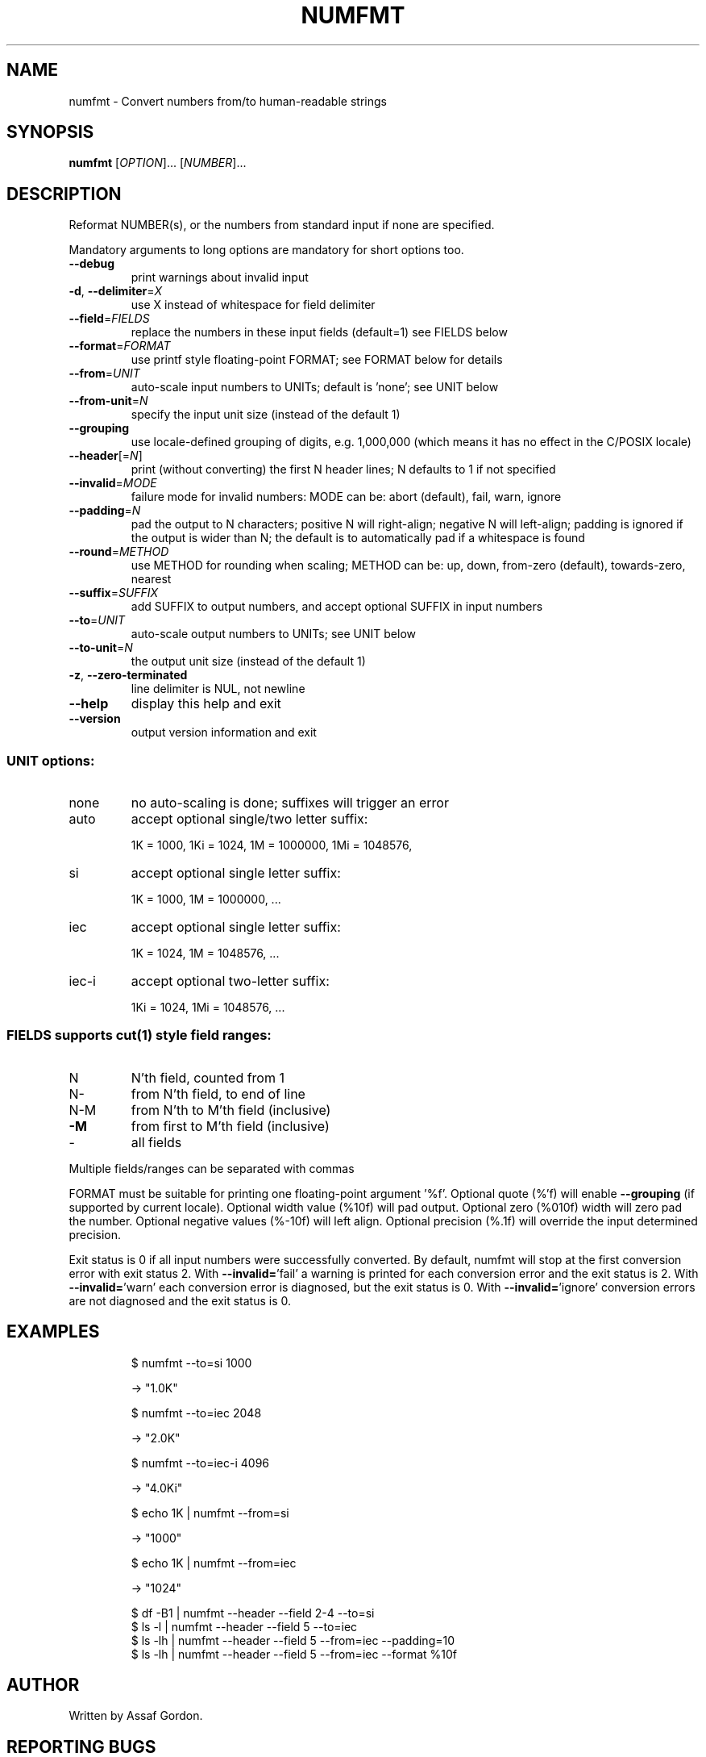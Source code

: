 .\" DO NOT MODIFY THIS FILE!  It was generated by help2man 1.47.3.
.TH NUMFMT "1" "April 2023" "GNU coreutils 8.30" "User Commands"
.SH NAME
numfmt \- Convert numbers from/to human-readable strings
.SH SYNOPSIS
.B numfmt
[\fI\,OPTION\/\fR]... [\fI\,NUMBER\/\fR]...
.SH DESCRIPTION
.\" Add any additional description here
.PP
Reformat NUMBER(s), or the numbers from standard input if none are specified.
.PP
Mandatory arguments to long options are mandatory for short options too.
.TP
\fB\-\-debug\fR
print warnings about invalid input
.TP
\fB\-d\fR, \fB\-\-delimiter\fR=\fI\,X\/\fR
use X instead of whitespace for field delimiter
.TP
\fB\-\-field\fR=\fI\,FIELDS\/\fR
replace the numbers in these input fields (default=1)
see FIELDS below
.TP
\fB\-\-format\fR=\fI\,FORMAT\/\fR
use printf style floating\-point FORMAT;
see FORMAT below for details
.TP
\fB\-\-from\fR=\fI\,UNIT\/\fR
auto\-scale input numbers to UNITs; default is 'none';
see UNIT below
.TP
\fB\-\-from\-unit\fR=\fI\,N\/\fR
specify the input unit size (instead of the default 1)
.TP
\fB\-\-grouping\fR
use locale\-defined grouping of digits, e.g. 1,000,000
(which means it has no effect in the C/POSIX locale)
.TP
\fB\-\-header\fR[=\fI\,N\/\fR]
print (without converting) the first N header lines;
N defaults to 1 if not specified
.TP
\fB\-\-invalid\fR=\fI\,MODE\/\fR
failure mode for invalid numbers: MODE can be:
abort (default), fail, warn, ignore
.TP
\fB\-\-padding\fR=\fI\,N\/\fR
pad the output to N characters; positive N will
right\-align; negative N will left\-align;
padding is ignored if the output is wider than N;
the default is to automatically pad if a whitespace
is found
.TP
\fB\-\-round\fR=\fI\,METHOD\/\fR
use METHOD for rounding when scaling; METHOD can be:
up, down, from\-zero (default), towards\-zero, nearest
.TP
\fB\-\-suffix\fR=\fI\,SUFFIX\/\fR
add SUFFIX to output numbers, and accept optional
SUFFIX in input numbers
.TP
\fB\-\-to\fR=\fI\,UNIT\/\fR
auto\-scale output numbers to UNITs; see UNIT below
.TP
\fB\-\-to\-unit\fR=\fI\,N\/\fR
the output unit size (instead of the default 1)
.TP
\fB\-z\fR, \fB\-\-zero\-terminated\fR
line delimiter is NUL, not newline
.TP
\fB\-\-help\fR
display this help and exit
.TP
\fB\-\-version\fR
output version information and exit
.SS "UNIT options:"
.TP
none
no auto\-scaling is done; suffixes will trigger an error
.TP
auto
accept optional single/two letter suffix:
.IP
1K = 1000,
1Ki = 1024,
1M = 1000000,
1Mi = 1048576,
.TP
si
accept optional single letter suffix:
.IP
1K = 1000,
1M = 1000000,
\&...
.TP
iec
accept optional single letter suffix:
.IP
1K = 1024,
1M = 1048576,
\&...
.TP
iec\-i
accept optional two\-letter suffix:
.IP
1Ki = 1024,
1Mi = 1048576,
\&...
.SS "FIELDS supports cut(1) style field ranges:"
.TP
N
N'th field, counted from 1
.TP
N\-
from N'th field, to end of line
.TP
N\-M
from N'th to M'th field (inclusive)
.TP
\fB\-M\fR
from first to M'th field (inclusive)
.TP
\-
all fields
.PP
Multiple fields/ranges can be separated with commas
.PP
FORMAT must be suitable for printing one floating\-point argument '%f'.
Optional quote (%'f) will enable \fB\-\-grouping\fR (if supported by current locale).
Optional width value (%10f) will pad output. Optional zero (%010f) width
will zero pad the number. Optional negative values (%\-10f) will left align.
Optional precision (%.1f) will override the input determined precision.
.PP
Exit status is 0 if all input numbers were successfully converted.
By default, numfmt will stop at the first conversion error with exit status 2.
With \fB\-\-invalid=\fR'fail' a warning is printed for each conversion error
and the exit status is 2.  With \fB\-\-invalid=\fR'warn' each conversion error is
diagnosed, but the exit status is 0.  With \fB\-\-invalid=\fR'ignore' conversion
errors are not diagnosed and the exit status is 0.
.SH EXAMPLES
.IP
\f(CW$ numfmt --to=si 1000\fR
.IP
\-> "1.0K"
.IP
\f(CW$ numfmt --to=iec 2048\fR
.IP
\-> "2.0K"
.IP
\f(CW$ numfmt --to=iec-i 4096\fR
.IP
\-> "4.0Ki"
.IP
\f(CW$ echo 1K | numfmt --from=si\fR
.IP
\-> "1000"
.IP
\f(CW$ echo 1K | numfmt --from=iec\fR
.IP
\-> "1024"
.IP
\f(CW$ df -B1 | numfmt --header --field 2-4 --to=si\fR
.br
\f(CW$ ls -l  | numfmt --header --field 5 --to=iec\fR
.br
\f(CW$ ls -lh | numfmt --header --field 5 --from=iec --padding=10\fR
.br
\f(CW$ ls -lh | numfmt --header --field 5 --from=iec --format %10f\fR
.SH AUTHOR
Written by Assaf Gordon.
.SH "REPORTING BUGS"
GNU coreutils online help: <https://www.gnu.org/software/coreutils/>
.br
Report numfmt translation bugs to <https://translationproject.org/team/>
.SH COPYRIGHT
Copyright \(co 2018 Free Software Foundation, Inc.
License GPLv3+: GNU GPL version 3 or later <https://gnu.org/licenses/gpl.html>.
.br
This is free software: you are free to change and redistribute it.
There is NO WARRANTY, to the extent permitted by law.
.SH "SEE ALSO"
Full documentation at: <https://www.gnu.org/software/coreutils/numfmt>
.br
or available locally via: info \(aq(coreutils) numfmt invocation\(aq
